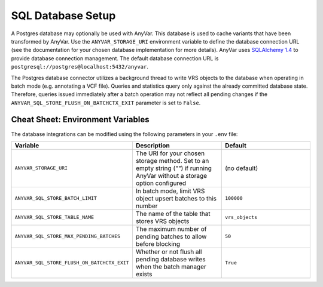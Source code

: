 SQL Database Setup
!!!!!!!!!!!!!!!!!!

A Postgres database may optionally be used with AnyVar. This database is used to cache variants that have been transformed by AnyVar. Use the ``ANYVAR_STORAGE_URI`` environment variable to define the database connection URL (see the documentation for your chosen database implementation for more details). AnyVar uses `SQLAlchemy 1.4 <https://docs.sqlalchemy.org/en/14/index.html>`_ to provide database connection management. The default database connection URL is ``postgresql://postgres@localhost:5432/anyvar``.

The Postgres database connector utilizes a background thread to write VRS objects to the database when operating in batch mode (e.g. annotating a VCF file). Queries and statistics query only against the already committed database state. Therefore, queries issued immediately after a batch operation may not reflect all pending changes if the ``ANYVAR_SQL_STORE_FLUSH_ON_BATCHCTX_EXIT`` parameter is set to ``False``.

Cheat Sheet: Environment Variables
----------------------------------

The database integrations can be modified using the following parameters in your ``.env`` file:

.. list-table::
   :widths: 20 40 40
   :header-rows: 1

   * - Variable
     - Description
     - Default
   * - ``ANYVAR_STORAGE_URI``
     - The URI for your chosen storage method. Set to an empty string (`""`) if running AnyVar without a storage option configured
     - (no default)
   * - ``ANYVAR_SQL_STORE_BATCH_LIMIT``
     - In batch mode, limit VRS object upsert batches to this number
     - ``100000``
   * - ``ANYVAR_SQL_STORE_TABLE_NAME``
     - The name of the table that stores VRS objects
     - ``vrs_objects``
   * - ``ANYVAR_SQL_STORE_MAX_PENDING_BATCHES``
     - The maximum number of pending batches to allow before blocking
     - ``50``
   * - ``ANYVAR_SQL_STORE_FLUSH_ON_BATCHCTX_EXIT``
     - Whether or not flush all pending database writes when the batch manager exists
     - ``True``
